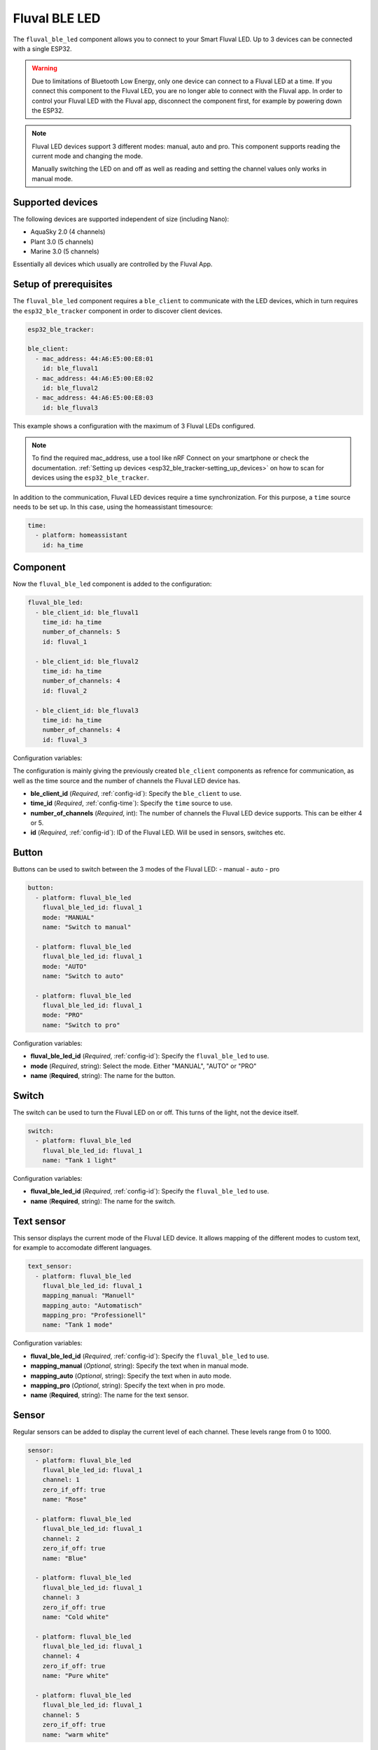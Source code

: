 Fluval BLE LED
==============

.. seo::
    :description: Instructions for setting up Fluval BLE LED devices in ESPHome.
    :image: led-on.svg

The ``fluval_ble_led`` component allows you to connect to your Smart Fluval LED.
Up to 3 devices can be connected with a single ESP32. 

.. warning::
  Due to limitations of Bluetooth Low Energy, only one device can connect to a 
  Fluval LED at a time. If you connect this component to the Fluval LED, 
  you are no longer able to connect with the Fluval app. 
  In order to control your Fluval LED with the Fluval app, disconnect the component 
  first, for example by powering down the ESP32.

.. note::
    Fluval LED devices support 3 different modes: manual, auto and pro.
    This component supports reading the current mode and changing the mode.

    Manually switching the LED on and off as well as reading and setting the channel
    values only works in manual mode. 

Supported devices
-----------------

The following devices are supported independent of size (including Nano):

- AquaSky 2.0 (4 channels)
- Plant 3.0 (5 channels)
- Marine 3.0 (5 channels)

Essentially all devices which usually are controlled by the Fluval App.

Setup of prerequisites
----------------------

The ``fluval_ble_led`` component requires a ``ble_client`` to communicate with the
LED devices, which in turn requires the ``esp32_ble_tracker``  component in order
to discover client devices.

.. code-block:: yaml

    esp32_ble_tracker:

    ble_client:
      - mac_address: 44:A6:E5:00:E8:01
        id: ble_fluval1
      - mac_address: 44:A6:E5:00:E8:02
        id: ble_fluval2
      - mac_address: 44:A6:E5:00:E8:03
        id: ble_fluval3

This example shows a configuration with the maximum of 3 Fluval LEDs configured.

.. note::
    To find the required mac_address, use a tool like nRF Connect on your smartphone or
    check the documentation. :ref:`Setting up devices <esp32_ble_tracker-setting_up_devices>` 
    on how to scan for devices using the ``esp32_ble_tracker``.

In addition to the communication, Fluval LED devices require a time synchronization.
For this purpose, a ``time`` source needs to be set up. 
In this case, using the homeassistant timesource:

.. code-block:: yaml

  time:
    - platform: homeassistant
      id: ha_time 

Component
---------

Now the ``fluval_ble_led`` component is added to the configuration:

.. code-block:: yaml

    fluval_ble_led:
      - ble_client_id: ble_fluval1
        time_id: ha_time
        number_of_channels: 5
        id: fluval_1

      - ble_client_id: ble_fluval2
        time_id: ha_time
        number_of_channels: 4
        id: fluval_2

      - ble_client_id: ble_fluval3
        time_id: ha_time
        number_of_channels: 4
        id: fluval_3

Configuration variables:

The configuration is mainly giving the previously created ``ble_client`` components as refrence
for communication, as well as the time source and the number of channels the Fluval LED device has.

- **ble_client_id** (*Required*, :ref:`config-id`): Specify the ``ble_client`` to use.
- **time_id** (*Required*, :ref:`config-time`): Specify the ``time`` source to use.
- **number_of_channels** (*Required*, int): The number of channels the Fluval LED device supports. This can be either 4 or 5.
- **id** (*Required*, :ref:`config-id`): ID of the Fluval LED. Will be used in sensors, switches etc.

Button
------

Buttons can be used to switch between the 3 modes of the Fluval LED: 
- manual
- auto
- pro

.. code-block:: yaml

    button:  
      - platform: fluval_ble_led
        fluval_ble_led_id: fluval_1
        mode: "MANUAL"
        name: "Switch to manual"

      - platform: fluval_ble_led
        fluval_ble_led_id: fluval_1
        mode: "AUTO"
        name: "Switch to auto"

      - platform: fluval_ble_led
        fluval_ble_led_id: fluval_1
        mode: "PRO"
        name: "Switch to pro"

Configuration variables:

- **fluval_ble_led_id** (*Required*, :ref:`config-id`): Specify the ``fluval_ble_led`` to use.
- **mode** (*Required*, string): Select the mode. Either "MANUAL", "AUTO" or "PRO"
- **name** (**Required**, string): The name for the button.

Switch
------

The switch can be used to turn the Fluval LED on or off. This turns of the light, not the device itself.

.. code-block:: yaml
  
  switch:
    - platform: fluval_ble_led
      fluval_ble_led_id: fluval_1
      name: "Tank 1 light"

Configuration variables:

- **fluval_ble_led_id** (*Required*, :ref:`config-id`): Specify the ``fluval_ble_led`` to use.
- **name** (**Required**, string): The name for the switch.

Text sensor
-----------

This sensor displays the current mode of the Fluval LED device. It allows mapping of the different
modes to custom text, for example to accomodate different languages.

.. code-block:: yaml

    text_sensor:
      - platform: fluval_ble_led
        fluval_ble_led_id: fluval_1
        mapping_manual: "Manuell"
        mapping_auto: "Automatisch"
        mapping_pro: "Professionell"
        name: "Tank 1 mode"

Configuration variables:

- **fluval_ble_led_id** (*Required*, :ref:`config-id`): Specify the ``fluval_ble_led`` to use.
- **mapping_manual** (*Optional*, string): Specify the text when in manual mode.
- **mapping_auto** (*Optional*, string): Specify the text when in auto mode.
- **mapping_pro** (*Optional*, string): Specify the text when in pro mode.
- **name** (**Required**, string): The name for the text sensor.

Sensor
------

Regular sensors can be added to display the current level of each channel. These levels range from 0 to 1000.

.. code-block:: yaml
  
    sensor:    
      - platform: fluval_ble_led
        fluval_ble_led_id: fluval_1
        channel: 1       
        zero_if_off: true
        name: "Rose"

      - platform: fluval_ble_led
        fluval_ble_led_id: fluval_1
        channel: 2       
        zero_if_off: true 
        name: "Blue"  

      - platform: fluval_ble_led
        fluval_ble_led_id: fluval_1
        channel: 3       
        zero_if_off: true 
        name: "Cold white"  

      - platform: fluval_ble_led
        fluval_ble_led_id: fluval_1
        channel: 4       
        zero_if_off: true 
        name: "Pure white"

      - platform: fluval_ble_led
        fluval_ble_led_id: fluval_1
        channel: 5       
        zero_if_off: true 
        name: "warm white"

Configuration variables:

- **fluval_ble_led_id** (*Required*, :ref:`config-id`): Specify the ``fluval_ble_led`` to use.
- **channel** (*Required*, int): Channel number this sensor is using.
- **zero_if_off** (*Optional*, boolean): If the channel could not be read, output 0 instead of "unknown"
- **name** (**Required**, string): The name for the sensor.

Number
------

Similar to the sensors, numbers are linked to channels and display their status. They can be manipulated
though to change the channel value and thus the light. 

.. code-block:: yaml

    number:
    - platform: fluval_ble_led
      fluval_ble_led_id: fluval_1
      name: "Rose"
      channel: 1
      zero_if_off: true

    - platform: fluval_ble_led
      fluval_ble_led_id: fluval_1
      name: "Blue"
      channel: 2
      zero_if_off: true

    - platform: fluval_ble_led
      fluval_ble_led_id: fluval_1
      name: "Cold white"
      channel: 3
      zero_if_off: true

    - platform: fluval_ble_led
      fluval_ble_led_id: fluval_1
      name: "Pure White"
      channel: 4
      zero_if_off: true

    - platform: fluval_ble_led
      fluval_ble_led_id: fluval_1
      name: "Warm White"
      channel: 5
      max_value: 500
      min_value: 200
      step: 50
      zero_if_off: true

Configuration variables:

- **fluval_ble_led_id** (*Required*, :ref:`config-id`): Specify the ``fluval_ble_led`` to use.
- **channel** (*Required*, int): Channel number this number is using.
- **max_value** (*Optional*, int): Maximum value that this number can send to the channel. Can not be higher than 1000. The default is 1000.
- **min_value** (*Optional*, int): Minimum value that this number can send to the channel. Can not be lower than 0. The default is 0.
- **step** (*Optional*, int): In which steps the value will change. The default is 100.
- **zero_if_off** (*Optional*, boolean): If the channel could not be read, output 0 instead of "unknown"
- **name** (**Required**, string): The name for the number.

See Also
--------

- :ghedit:`Edit`
